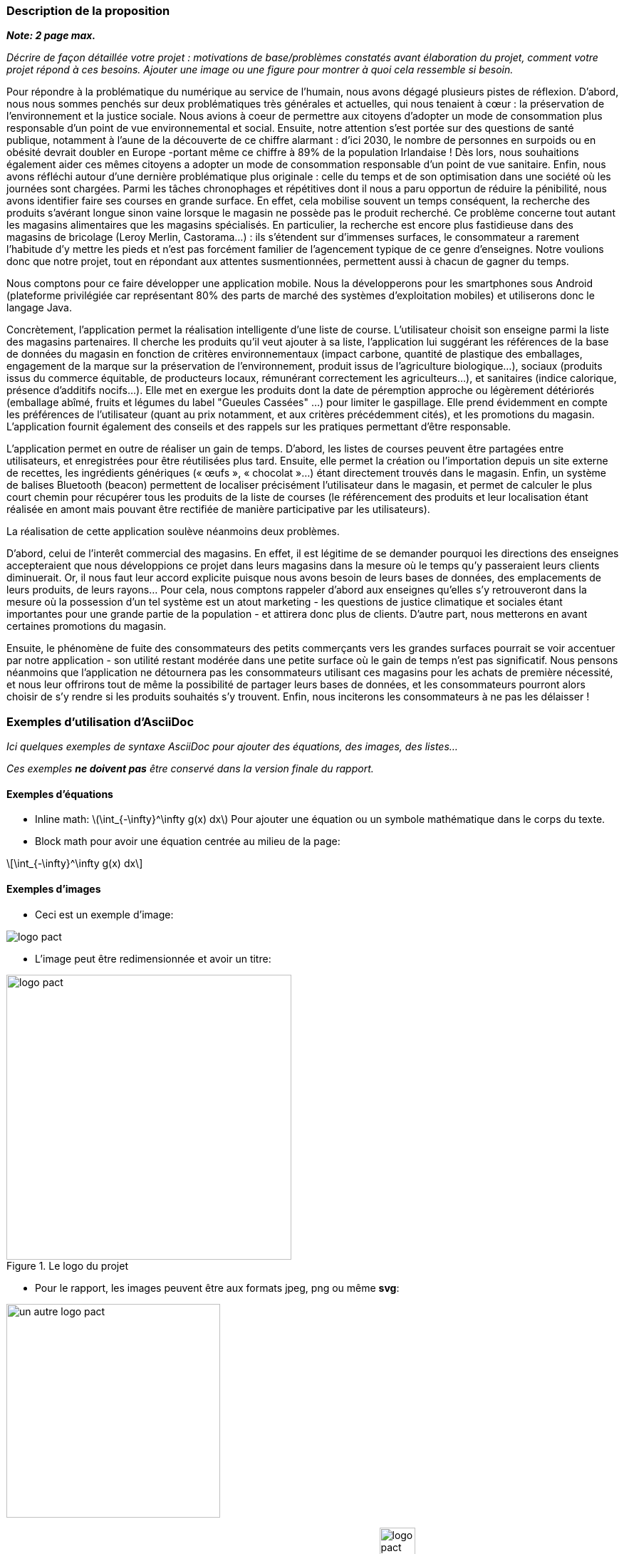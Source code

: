 === Description de la proposition
*_Note: 2 page max._*

_Décrire de façon détaillée votre projet : motivations de base/problèmes
constatés avant élaboration du projet, comment votre projet répond à ces
besoins. Ajouter une image ou une figure pour montrer à quoi cela
ressemble si besoin._

Pour répondre à la problématique du numérique au service de l'humain, nous avons dégagé plusieurs pistes de réflexion. D'abord, nous nous sommes penchés sur deux problématiques très générales et actuelles, qui nous tenaient à cœur : la préservation de l'environnement et la justice sociale. Nous avions à coeur de permettre aux citoyens d'adopter un mode de consommation plus responsable d’un point de vue environnemental et social. Ensuite, notre attention s'est portée sur des questions de santé publique, notamment à l'aune de la découverte de ce chiffre alarmant : d'ici 2030, le nombre de personnes en surpoids ou en obésité devrait doubler en Europe -portant même ce chiffre à 89% de la population Irlandaise ! Dès lors, nous souhaitions également aider ces mêmes citoyens a adopter un mode de consommation responsable d'un point de vue sanitaire. 
Enfin, nous avons réfléchi autour d'une dernière problématique plus originale : celle du temps et de son optimisation dans une société où les journées sont chargées. Parmi les tâches chronophages et répétitives dont il nous a paru opportun de réduire la pénibilité, nous avons identifier faire ses courses en grande surface. En effet, cela mobilise souvent un temps conséquent, la recherche des produits s'avérant longue sinon vaine lorsque le magasin ne possède pas le produit recherché. Ce problème concerne tout autant les magasins alimentaires que les magasins spécialisés. En particulier, la recherche est encore plus fastidieuse dans des magasins de bricolage (Leroy Merlin, Castorama...) : ils s'étendent sur d'immenses surfaces, le consommateur a rarement l'habitude d'y mettre les pieds et n'est pas forcément familier de l'agencement typique de ce genre d'enseignes. Notre voulions donc que notre projet, tout en répondant aux attentes susmentionnées, permettent aussi à chacun de gagner du temps. 

Nous comptons pour ce faire développer une application mobile. Nous la développerons pour les smartphones sous Android (plateforme privilégiée car représentant 80% des parts de marché des systèmes d'exploitation mobiles) et utiliserons donc le langage Java.

Concrètement, l'application permet la réalisation intelligente d’une liste de course. L'utilisateur choisit son enseigne parmi la liste des magasins partenaires. Il cherche les produits qu'il veut ajouter à sa liste, l'application lui suggérant les références de la base de données du magasin en fonction de critères environnementaux (impact carbone, quantité de plastique des emballages, engagement de la marque sur la préservation de l’environnement, produit issus de l'agriculture biologique…), sociaux (produits issus du commerce équitable, de producteurs locaux, rémunérant correctement les agriculteurs…), et sanitaires (indice calorique, présence d’additifs nocifs…). Elle met en exergue les produits dont la date de péremption approche ou légèrement détériorés (emballage abîmé, fruits et légumes du label "Gueules Cassées" ...) pour limiter le gaspillage. Elle prend évidemment en compte les préférences de l'utilisateur (quant au prix notamment, et aux critères précédemment cités), et les promotions du magasin. L'application fournit également des conseils et des rappels sur les pratiques permettant d'être responsable.

L’application permet en outre de réaliser un gain de temps. D’abord, les listes de courses peuvent être partagées entre utilisateurs, et enregistrées pour être réutilisées plus tard. Ensuite, elle permet la création ou l’importation depuis un site externe de recettes, les ingrédients génériques (« œufs »,  « chocolat »…) étant directement trouvés dans le magasin. Enfin, un système de balises Bluetooth (beacon) permettent de localiser précisément l’utilisateur dans le magasin, et permet de calculer le plus court chemin pour récupérer tous les produits de la liste de courses (le référencement des produits et leur localisation étant réalisée en amont mais pouvant être rectifiée de manière participative par les utilisateurs).

La réalisation de cette application soulève néanmoins deux problèmes. 

D'abord, celui de l'interêt commercial des magasins. En effet, il est légitime de se demander pourquoi les directions des enseignes accepteraient que nous développions ce projet dans leurs magasins dans la mesure où le temps qu'y passeraient leurs clients diminuerait. Or, il nous faut leur accord explicite puisque nous avons besoin de leurs bases de données, des emplacements de leurs produits, de leurs rayons...  Pour cela, nous comptons rappeler d'abord aux enseignes qu'elles s'y retrouveront dans la mesure où la possession d'un tel système est un atout marketing - les questions de justice climatique et sociales étant importantes pour une grande partie de la population - et attirera donc plus de clients. D'autre part, nous metterons en avant certaines promotions du magasin. 

Ensuite, le phénomène de fuite des consommateurs des petits commerçants vers les grandes surfaces pourrait se voir accentuer par notre application - son utilité restant modérée dans une petite surface où le gain de temps n'est pas significatif. Nous pensons néanmoins que l'application ne détournera pas les consommateurs utilisant ces magasins pour les achats de première nécessité, et nous leur offrirons tout de même la possibilité de partager leurs bases de données, et les consommateurs pourront alors choisir de s'y rendre si les produits souhaités s'y trouvent. Enfin, nous inciterons les consommateurs à ne pas les délaisser !


=== Exemples d'utilisation d'AsciiDoc

_Ici quelques exemples de syntaxe AsciiDoc pour ajouter des équations, des images, des listes..._

_Ces exemples *ne doivent pas* être conservé dans la version finale du rapport._

==== Exemples d'équations

* Inline math: latexmath:[\int_{-\infty}^\infty g(x) dx]
Pour ajouter une équation ou un symbole mathématique dans le corps du texte.

* Block math pour avoir une équation centrée au milieu de la page:

[latexmath]
++++
\int_{-\infty}^\infty g(x) dx
++++



==== Exemples d'images

* Ceci est un exemple d'image:

image::../images/logo_PACT.png[logo pact]

* L'image peut être redimensionnée et avoir un titre:

.Le logo du projet
image::https://media.discordapp.net/attachments/760468165817270286/763335790557396992/Architecture_PACT.png?width=862&height=468.png[logo pact, 400, 400]

* Pour le rapport, les images peuvent être aux formats jpeg, png ou même *svg*:

image::../images/pact.svg[un autre logo pact,300,300]

* Les images peuvent aussi être mises dans le corps du texte par exemple image:../images/logo_PACT.png[logo pact, 50,50].

==== Exemples de code

On peut ajouter des blocs de code formatés en précisant le langage utilisé:

[source,python]
----
def func(i):
   x = 3 + i
   return x

for i in range(10):
   print "---> ", func(i)
----


[source,java]
----
class foo {
   Integer i;
   String s;
}
----


==== Exemples de listes

* AAAA
** aaaaa
*** axaxax
** bbbbb
** ccccc
* BBBB
* CCCC

'''''

.  AAAA
..  aaaa
..  bbbb
.  BBBB
.  CCCC

'''''

.Liste des tâches à faire:
*  [ ] Pas encore fait
** [ ] étape X
** [x] étape Y (a démarré en avance)
** [ ] étape Z
*  [x] Complètement finit
** [x] étape Q
** [x] étape R
** [x] étape `finale` E=mc^2^

'''''

.Liste descriptive:

Étape 1::: Faire A, B, C…
Étape 2::: Faire X, Y, Z…
Étape 3::: Faire W, et c'est fini…

